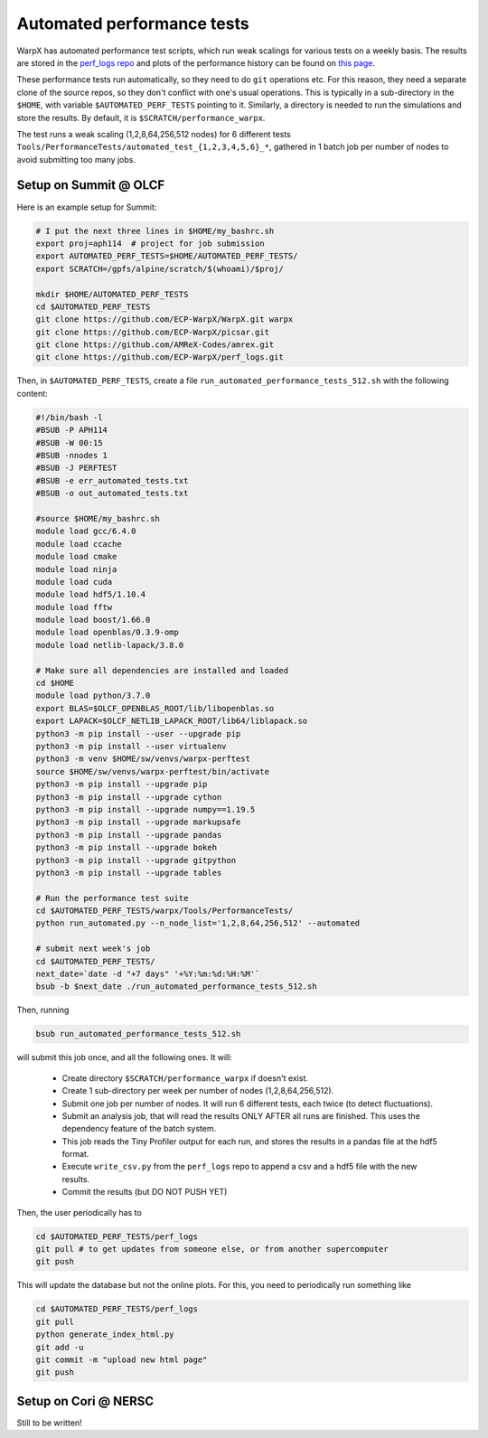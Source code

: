 .. _developers-performance_tests:

Automated performance tests
===========================

WarpX has automated performance test scripts, which run weak scalings for various tests on a weekly basis. The results are stored in the `perf_logs repo <https://github.com/ECP-WarpX/perf_logs>`_ and plots of the performance history can be found on `this page <https://ecp-warpx.github.io/perf_logs/>`_.

These performance tests run automatically, so they need to do ``git`` operations etc. For this reason, they need a separate clone of the source repos, so they don't conflict with one's usual operations. This is typically in a sub-directory in the ``$HOME``, with variable ``$AUTOMATED_PERF_TESTS`` pointing to it. Similarly, a directory is needed to run the simulations and store the results. By default, it is ``$SCRATCH/performance_warpx``.

The test runs a weak scaling (1,2,8,64,256,512 nodes) for 6 different tests ``Tools/PerformanceTests/automated_test_{1,2,3,4,5,6}_*``, gathered in 1 batch job per number of nodes to avoid submitting too many jobs.

Setup on Summit @ OLCF
----------------------

Here is an example setup for Summit:

.. code-block:: sh

   # I put the next three lines in $HOME/my_bashrc.sh
   export proj=aph114  # project for job submission
   export AUTOMATED_PERF_TESTS=$HOME/AUTOMATED_PERF_TESTS/
   export SCRATCH=/gpfs/alpine/scratch/$(whoami)/$proj/

   mkdir $HOME/AUTOMATED_PERF_TESTS
   cd $AUTOMATED_PERF_TESTS
   git clone https://github.com/ECP-WarpX/WarpX.git warpx
   git clone https://github.com/ECP-WarpX/picsar.git
   git clone https://github.com/AMReX-Codes/amrex.git
   git clone https://github.com/ECP-WarpX/perf_logs.git

Then, in ``$AUTOMATED_PERF_TESTS``, create a file ``run_automated_performance_tests_512.sh`` with the following content:

.. code-block:: sh

   #!/bin/bash -l
   #BSUB -P APH114
   #BSUB -W 00:15
   #BSUB -nnodes 1
   #BSUB -J PERFTEST
   #BSUB -e err_automated_tests.txt
   #BSUB -o out_automated_tests.txt

   #source $HOME/my_bashrc.sh
   module load gcc/6.4.0
   module load ccache
   module load cmake
   module load ninja
   module load cuda
   module load hdf5/1.10.4
   module load fftw
   module load boost/1.66.0
   module load openblas/0.3.9-omp
   module load netlib-lapack/3.8.0

   # Make sure all dependencies are installed and loaded
   cd $HOME
   module load python/3.7.0
   export BLAS=$OLCF_OPENBLAS_ROOT/lib/libopenblas.so
   export LAPACK=$OLCF_NETLIB_LAPACK_ROOT/lib64/liblapack.so
   python3 -m pip install --user --upgrade pip
   python3 -m pip install --user virtualenv
   python3 -m venv $HOME/sw/venvs/warpx-perftest
   source $HOME/sw/venvs/warpx-perftest/bin/activate
   python3 -m pip install --upgrade pip
   python3 -m pip install --upgrade cython
   python3 -m pip install --upgrade numpy==1.19.5
   python3 -m pip install --upgrade markupsafe
   python3 -m pip install --upgrade pandas
   python3 -m pip install --upgrade bokeh
   python3 -m pip install --upgrade gitpython
   python3 -m pip install --upgrade tables

   # Run the performance test suite
   cd $AUTOMATED_PERF_TESTS/warpx/Tools/PerformanceTests/
   python run_automated.py --n_node_list='1,2,8,64,256,512' --automated

   # submit next week's job
   cd $AUTOMATED_PERF_TESTS/
   next_date=`date -d "+7 days" '+%Y:%m:%d:%H:%M'`
   bsub -b $next_date ./run_automated_performance_tests_512.sh

Then, running

.. code-block:: sh

   bsub run_automated_performance_tests_512.sh

will submit this job once, and all the following ones. It will:

 - Create directory ``$SCRATCH/performance_warpx`` if doesn't exist.
 - Create 1 sub-directory per week per number of nodes (1,2,8,64,256,512).
 - Submit one job per number of nodes. It will run 6 different tests, each twice (to detect fluctuations).
 - Submit an analysis job, that will read the results ONLY AFTER all runs are finished. This uses the dependency feature of the batch system.
 - This job reads the Tiny Profiler output for each run, and stores the results in a pandas file at the hdf5 format.
 - Execute ``write_csv.py`` from the ``perf_logs`` repo to append a csv and a hdf5 file with the new results.
 - Commit the results (but DO NOT PUSH YET)

Then, the user periodically has to

.. code-block:: sh

   cd $AUTOMATED_PERF_TESTS/perf_logs
   git pull # to get updates from someone else, or from another supercomputer
   git push

This will update the database but not the online plots. For this, you need to periodically run something like

.. code-block:: sh

   cd $AUTOMATED_PERF_TESTS/perf_logs
   git pull
   python generate_index_html.py
   git add -u
   git commit -m "upload new html page"
   git push

Setup on Cori @ NERSC
---------------------

Still to be written!
